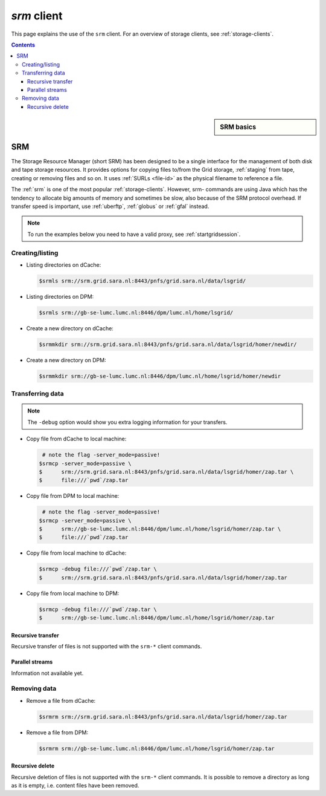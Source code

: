 
.. _srm:

************
*srm* client
************

This page explains the use of the ``srm`` client. For an overview of storage clients, see :ref:`storage-clients`.

.. contents:: 
    :depth: 4
    
 

.. sidebar:: SRM basics

		.. seealso:: Have a look at our mooc video :ref:`mooc-srm` for additional examples.

===
SRM
===

The Storage Resource Manager (short SRM) has been designed to be a single interface for the management of both disk and tape storage resources. It provides options for copying files to/from the Grid storage, :ref:`staging` from tape, creating or removing files and so on. It uses :ref:`SURLs <file-id>` as the physical filename to reference a file.

The :ref:`srm` is one of the most popular :ref:`storage-clients`. However, srm- commands are using Java which has the tendency to allocate big amounts of memory and sometimes be slow, also because of the SRM protocol overhead. If transfer speed is important, use :ref:`uberftp`, :ref:`globus` or :ref:`gfal` instead.

.. note:: To run the examples below you need to have a valid proxy, see :ref:`startgridsession`. 


Creating/listing 
================

* Listing directories on dCache:

  .. code-block:: console

     $srmls srm://srm.grid.sara.nl:8443/pnfs/grid.sara.nl/data/lsgrid/
  
* Listing directories on DPM:

  .. code-block:: console

     $srmls srm://gb-se-lumc.lumc.nl:8446/dpm/lumc.nl/home/lsgrid/

* Create a new directory on dCache:

  .. code-block:: console

     $srmmkdir srm://srm.grid.sara.nl:8443/pnfs/grid.sara.nl/data/lsgrid/homer/newdir/ 

* Create a new directory on DPM:

  .. code-block:: console

     $srmmkdir srm://gb-se-lumc.lumc.nl:8446/dpm/lumc.nl/home/lsgrid/homer/newdir 


Transferring data
=================

.. note:: The ``-debug`` option would show you extra logging information for your transfers.

* Copy file from dCache to local machine:

  .. code-block:: console

      # note the flag -server_mode=passive!
     $srmcp -server_mode=passive \
     $      srm://srm.grid.sara.nl:8443/pnfs/grid.sara.nl/data/lsgrid/homer/zap.tar \
     $      file:///`pwd`/zap.tar 


* Copy file from DPM to local machine:

  .. code-block:: console

     # note the flag -server_mode=passive!
    $srmcp -server_mode=passive \
    $      srm://gb-se-lumc.lumc.nl:8446/dpm/lumc.nl/home/lsgrid/homer/zap.tar \
    $      file:///`pwd`/zap.tar

* Copy file from local machine to dCache:

  .. code-block:: console

    $srmcp -debug file:///`pwd`/zap.tar \
    $      srm://srm.grid.sara.nl:8443/pnfs/grid.sara.nl/data/lsgrid/homer/zap.tar

* Copy file from local machine to DPM:

  .. code-block:: console

    $srmcp -debug file:///`pwd`/zap.tar \
    $      srm://gb-se-lumc.lumc.nl:8446/dpm/lumc.nl/home/lsgrid/homer/zap.tar


Recursive transfer
------------------

Recursive transfer of files is not supported with the ``srm-*`` client commands.


Parallel streams
----------------

Information not available yet.


Removing data
=============

* Remove a file from dCache:

  .. code-block:: console

     $srmrm srm://srm.grid.sara.nl:8443/pnfs/grid.sara.nl/data/lsgrid/homer/zap.tar

* Remove a file from DPM:

  .. code-block:: console

     $srmrm srm://gb-se-lumc.lumc.nl:8446/dpm/lumc.nl/home/lsgrid/homer/zap.tar

Recursive delete
----------------

Recursive deletion of files is not supported with the ``srm-*`` client commands. It is possible to remove a directory as long as it is empty, i.e. content files have been removed.

